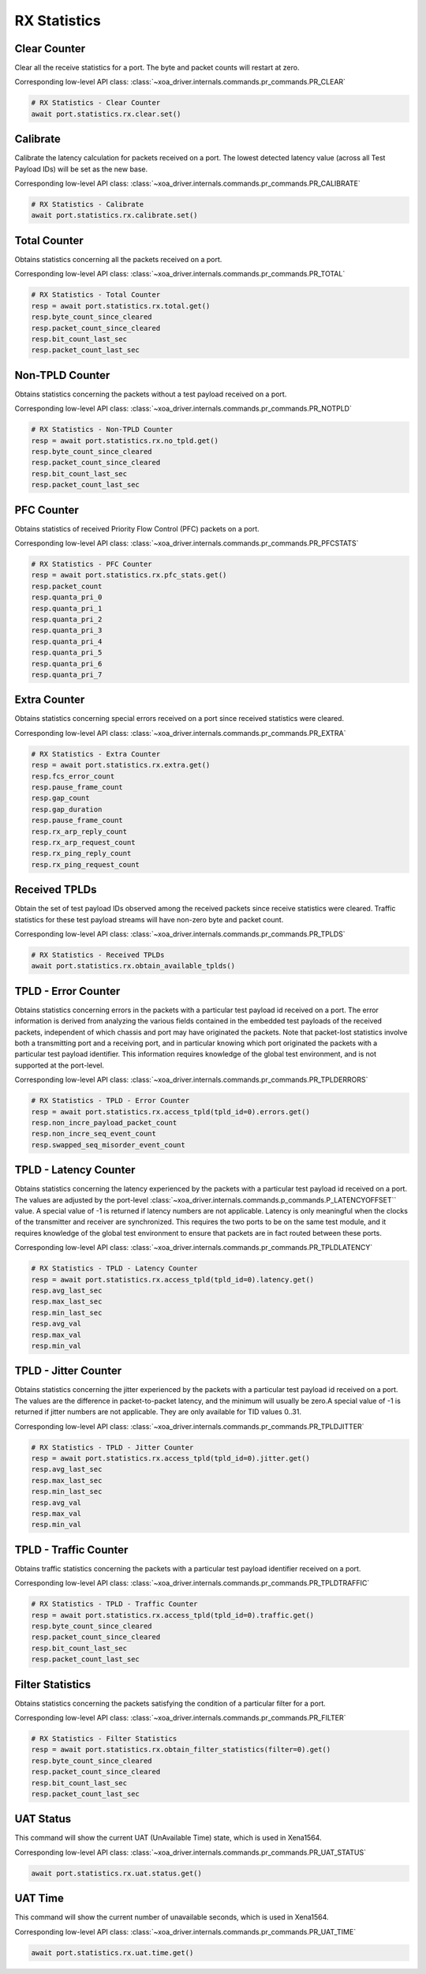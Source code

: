 RX Statistics
=========================

Clear Counter
-------------
Clear all the receive statistics for a port. The byte and packet counts will
restart at zero.

Corresponding low-level API class: :class:`~xoa_driver.internals.commands.pr_commands.PR_CLEAR`

.. code-block:: python

    # RX Statistics - Clear Counter
    await port.statistics.rx.clear.set()


Calibrate
-------------
Calibrate the latency calculation for packets received on a port. The lowest
detected latency value (across all Test Payload IDs) will be set as the new
base.

Corresponding low-level API class: :class:`~xoa_driver.internals.commands.pr_commands.PR_CALIBRATE`

.. code-block:: python

    # RX Statistics - Calibrate
    await port.statistics.rx.calibrate.set()


Total Counter
-------------
Obtains statistics concerning all the packets received on a port.

Corresponding low-level API class: :class:`~xoa_driver.internals.commands.pr_commands.PR_TOTAL`

.. code-block:: python

    # RX Statistics - Total Counter
    resp = await port.statistics.rx.total.get()
    resp.byte_count_since_cleared
    resp.packet_count_since_cleared
    resp.bit_count_last_sec
    resp.packet_count_last_sec


Non-TPLD Counter
-----------------
Obtains statistics concerning the packets without a test payload received on a
port.

Corresponding low-level API class: :class:`~xoa_driver.internals.commands.pr_commands.PR_NOTPLD`

.. code-block:: python

    # RX Statistics - Non-TPLD Counter
    resp = await port.statistics.rx.no_tpld.get()
    resp.byte_count_since_cleared
    resp.packet_count_since_cleared
    resp.bit_count_last_sec
    resp.packet_count_last_sec


PFC Counter
-------------
Obtains statistics of received Priority Flow Control (PFC) packets on a port.

Corresponding low-level API class: :class:`~xoa_driver.internals.commands.pr_commands.PR_PFCSTATS`

.. code-block:: python

    # RX Statistics - PFC Counter
    resp = await port.statistics.rx.pfc_stats.get()
    resp.packet_count
    resp.quanta_pri_0
    resp.quanta_pri_1
    resp.quanta_pri_2
    resp.quanta_pri_3
    resp.quanta_pri_4
    resp.quanta_pri_5
    resp.quanta_pri_6
    resp.quanta_pri_7



Extra Counter
-------------
Obtains statistics concerning special errors received on a port since received statistics were cleared.

Corresponding low-level API class: :class:`~xoa_driver.internals.commands.pr_commands.PR_EXTRA`

.. code-block:: python

    # RX Statistics - Extra Counter
    resp = await port.statistics.rx.extra.get()
    resp.fcs_error_count
    resp.pause_frame_count
    resp.gap_count
    resp.gap_duration
    resp.pause_frame_count
    resp.rx_arp_reply_count
    resp.rx_arp_request_count
    resp.rx_ping_reply_count
    resp.rx_ping_request_count


Received TPLDs
---------------
Obtain the set of test payload IDs observed among the received packets since
receive statistics were cleared. Traffic statistics for these test payload
streams will have non-zero byte and packet count.

Corresponding low-level API class: :class:`~xoa_driver.internals.commands.pr_commands.PR_TPLDS`

.. code-block:: python

    # RX Statistics - Received TPLDs
    await port.statistics.rx.obtain_available_tplds()


TPLD - Error Counter
--------------------
Obtains statistics concerning errors in the packets with a particular test
payload id received on a port. The error information is derived from analyzing
the various fields contained in the embedded test payloads of the received
packets, independent of which chassis and port may have originated the packets.
Note that packet-lost statistics involve both a transmitting port and a
receiving port, and in particular knowing which port originated the packets with
a particular test payload identifier. This information requires knowledge of the
global test environment, and is not supported at the port-level.

Corresponding low-level API class: :class:`~xoa_driver.internals.commands.pr_commands.PR_TPLDERRORS`

.. code-block:: python

    # RX Statistics - TPLD - Error Counter
    resp = await port.statistics.rx.access_tpld(tpld_id=0).errors.get()
    resp.non_incre_payload_packet_count
    resp.non_incre_seq_event_count
    resp.swapped_seq_misorder_event_count


TPLD - Latency Counter
-----------------------
Obtains statistics concerning the latency experienced by the packets with a
particular test payload id received on a port. The values are adjusted by the
port-level :class:`~xoa_driver.internals.commands.p_commands.P_LATENCYOFFSET`` value. A special value of -1 is returned if latency
numbers are not applicable. Latency is only meaningful when the clocks of the
transmitter and receiver are synchronized. This requires the two ports to be on
the same test module, and it requires knowledge of the global test environment
to ensure that packets are in fact routed between these ports.

Corresponding low-level API class: :class:`~xoa_driver.internals.commands.pr_commands.PR_TPLDLATENCY`

.. code-block:: python

    # RX Statistics - TPLD - Latency Counter
    resp = await port.statistics.rx.access_tpld(tpld_id=0).latency.get()
    resp.avg_last_sec
    resp.max_last_sec
    resp.min_last_sec
    resp.avg_val
    resp.max_val
    resp.min_val


TPLD - Jitter Counter
-----------------------
Obtains statistics concerning the jitter experienced by the packets with a
particular test payload id received on a port. The values are the difference in
packet-to-packet latency, and the minimum will usually be zero.A special value
of -1 is returned if jitter numbers are not applicable. They are only available
for TID values 0..31.

Corresponding low-level API class: :class:`~xoa_driver.internals.commands.pr_commands.PR_TPLDJITTER`

.. code-block:: python

    # RX Statistics - TPLD - Jitter Counter
    resp = await port.statistics.rx.access_tpld(tpld_id=0).jitter.get()
    resp.avg_last_sec
    resp.max_last_sec
    resp.min_last_sec
    resp.avg_val
    resp.max_val
    resp.min_val

TPLD - Traffic Counter
-----------------------
Obtains traffic statistics concerning the packets with a particular test payload
identifier received on a port.

Corresponding low-level API class: :class:`~xoa_driver.internals.commands.pr_commands.PR_TPLDTRAFFIC`

.. code-block:: python

    # RX Statistics - TPLD - Traffic Counter
    resp = await port.statistics.rx.access_tpld(tpld_id=0).traffic.get()
    resp.byte_count_since_cleared
    resp.packet_count_since_cleared
    resp.bit_count_last_sec
    resp.packet_count_last_sec


Filter Statistics
--------------------
Obtains statistics concerning the packets satisfying the condition of a
particular filter for a port.

Corresponding low-level API class: :class:`~xoa_driver.internals.commands.pr_commands.PR_FILTER`

.. code-block:: python

    # RX Statistics - Filter Statistics
    resp = await port.statistics.rx.obtain_filter_statistics(filter=0).get()
    resp.byte_count_since_cleared
    resp.packet_count_since_cleared
    resp.bit_count_last_sec
    resp.packet_count_last_sec

UAT Status
-------------
This command will show the current UAT (UnAvailable Time) state, which is used
in Xena1564.

Corresponding low-level API class: :class:`~xoa_driver.internals.commands.pr_commands.PR_UAT_STATUS`

.. code-block:: python

    await port.statistics.rx.uat.status.get()


UAT Time
-------------
This command will show the current number of unavailable seconds, which is used in Xena1564.

Corresponding low-level API class: :class:`~xoa_driver.internals.commands.pr_commands.PR_UAT_TIME`

.. code-block:: python

    await port.statistics.rx.uat.time.get()
